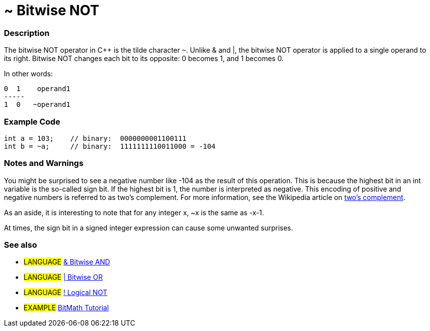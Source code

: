 :source-highlighter: pygments
:pygments-style: arduino



= ~ Bitwise NOT


// OVERVIEW SECTION STARTS
[#overview]
--

[float]
=== Description
The bitwise NOT operator in C++ is the tilde character `~`. Unlike & and |, the bitwise NOT operator is applied to a single operand to its right. Bitwise NOT changes each bit to its opposite: 0 becomes 1, and 1 becomes 0.
[%hardbreaks]

In other words:

    0  1    operand1
    -----
    1  0   ~operand1
[%hardbreaks]
--
// OVERVIEW SECTION ENDS



// HOW TO USE SECTION STARTS
[#howtouse]
--

[float]
=== Example Code

[source,arduino]
----
int a = 103;    // binary:  0000000001100111
int b = ~a;     // binary:  1111111110011000 = -104
----
[%hardbreaks]

[float]
=== Notes and Warnings
You might be surprised to see a negative number like -104 as the result of this operation. This is because the highest bit in an int variable is the so-called sign bit. If the highest bit is 1, the number is interpreted as negative. This encoding of positive and negative numbers is referred to as two's complement. For more information, see the Wikipedia article on http://en.wikipedia.org/wiki/Twos_complement[two's complement^].

As an aside, it is interesting to note that for any integer x, ~x is the same as -x-1.

At times, the sign bit in a signed integer expression can cause some unwanted surprises.
[%hardbreaks]

[float]
=== See also

[role="language"]
* #LANGUAGE# link:../bitwiseAnd[& Bitwise AND]
* #LANGUAGE# link:../bitwiseOr[| Bitwise OR]
* #LANGUAGE# link:../../Boolean%20Operators/logicalNot[! Logical NOT]

[role="example"]
* #EXAMPLE# http://www.arduino.cc/playground/Code/BitMath[BitMath Tutorial^]

--
// HOW TO USE SECTION ENDS

